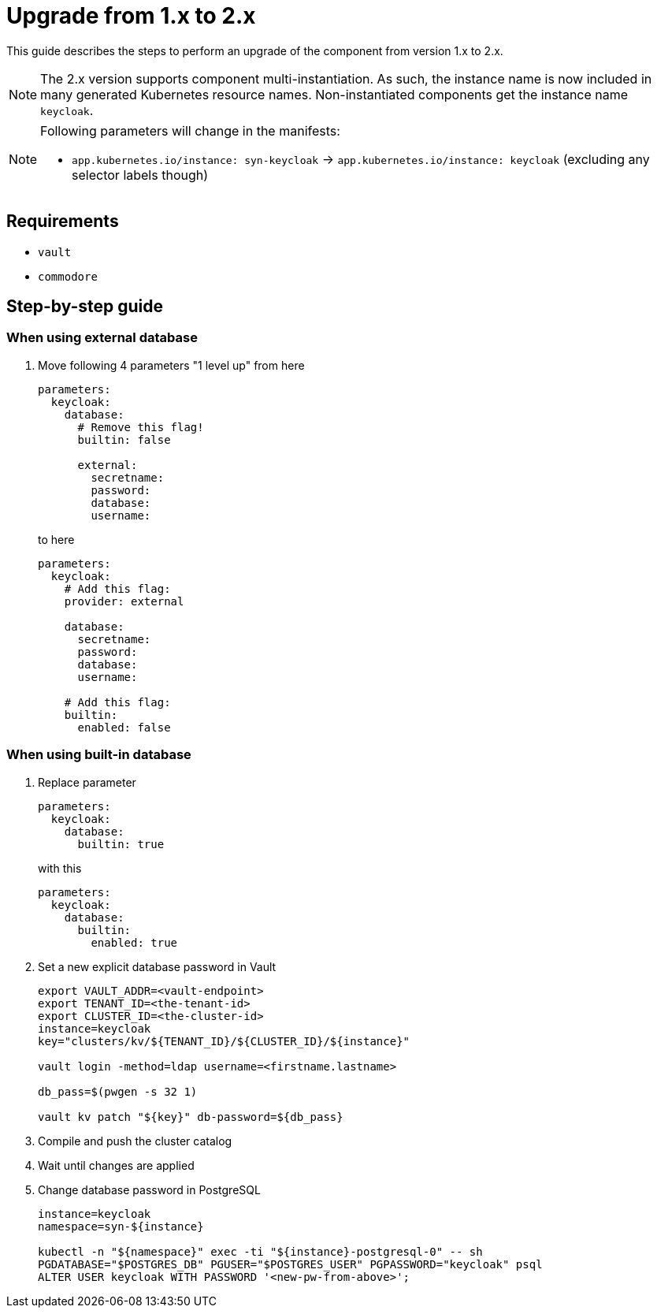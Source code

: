 = Upgrade from 1.x to 2.x

This guide describes the steps to perform an upgrade of the component from version 1.x to 2.x.

[NOTE]
====
The 2.x version supports component multi-instantiation.
As such, the instance name is now included in many generated Kubernetes resource names.
Non-instantiated components get the instance name `keycloak`.
====

[NOTE]
====
Following parameters will change in the manifests:

* `app.kubernetes.io/instance: syn-keycloak` -> `app.kubernetes.io/instance: keycloak` (excluding any selector labels though)
====

== Requirements

* `vault`
* `commodore`

== Step-by-step guide

=== When using external database

. Move following 4 parameters "1 level up" from here
+
[source,yaml]
----
parameters:
  keycloak:
    database:
      # Remove this flag!
      builtin: false

      external:
        secretname:
        password:
        database:
        username:
----
to here
+
[source,yaml]
----
parameters:
  keycloak:
    # Add this flag:
    provider: external

    database:
      secretname:
      password:
      database:
      username:

    # Add this flag:
    builtin:
      enabled: false
----

=== When using built-in database

. Replace parameter
+
[source,yaml]
----
parameters:
  keycloak:
    database:
      builtin: true
----
with this
+
[source,yaml]
----
parameters:
  keycloak:
    database:
      builtin:
        enabled: true
----

. Set a new explicit database password in Vault
+
[source,bash]
----
export VAULT_ADDR=<vault-endpoint>
export TENANT_ID=<the-tenant-id>
export CLUSTER_ID=<the-cluster-id>
instance=keycloak
key="clusters/kv/${TENANT_ID}/${CLUSTER_ID}/${instance}"

vault login -method=ldap username=<firstname.lastname>

db_pass=$(pwgen -s 32 1)

vault kv patch "${key}" db-password=${db_pass}
----

. Compile and push the cluster catalog

. Wait until changes are applied

. Change database password in PostgreSQL
+
[source,bash]
----
instance=keycloak
namespace=syn-${instance}

kubectl -n "${namespace}" exec -ti "${instance}-postgresql-0" -- sh
PGDATABASE="$POSTGRES_DB" PGUSER="$POSTGRES_USER" PGPASSWORD="keycloak" psql
ALTER USER keycloak WITH PASSWORD '<new-pw-from-above>';
----
